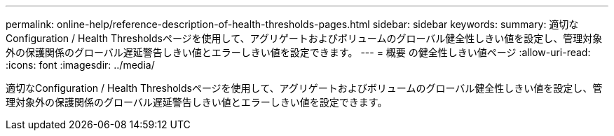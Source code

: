 ---
permalink: online-help/reference-description-of-health-thresholds-pages.html 
sidebar: sidebar 
keywords:  
summary: 適切なConfiguration / Health Thresholdsページを使用して、アグリゲートおよびボリュームのグローバル健全性しきい値を設定し、管理対象外の保護関係のグローバル遅延警告しきい値とエラーしきい値を設定できます。 
---
= 概要 の健全性しきい値ページ
:allow-uri-read: 
:icons: font
:imagesdir: ../media/


[role="lead"]
適切なConfiguration / Health Thresholdsページを使用して、アグリゲートおよびボリュームのグローバル健全性しきい値を設定し、管理対象外の保護関係のグローバル遅延警告しきい値とエラーしきい値を設定できます。
